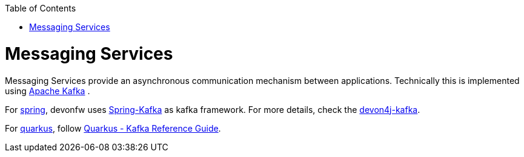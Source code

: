 :toc: macro
toc::[]

= Messaging Services

Messaging Services provide an asynchronous communication mechanism between applications. Technically this is
implemented using http://kafka.apache.org/documentation.html/[Apache Kafka] .

For link:spring.asciidoc[spring], devonfw uses link:https://spring.io/projects/spring-kafka[Spring-Kafka] as kafka framework.
For more details, check the link:spring/guide-kafka-spring.asciidoc[devon4j-kafka].

For link:quarkus.asciidoc[quarkus], follow https://quarkus.io/guides/kafka[Quarkus - Kafka Reference Guide].
